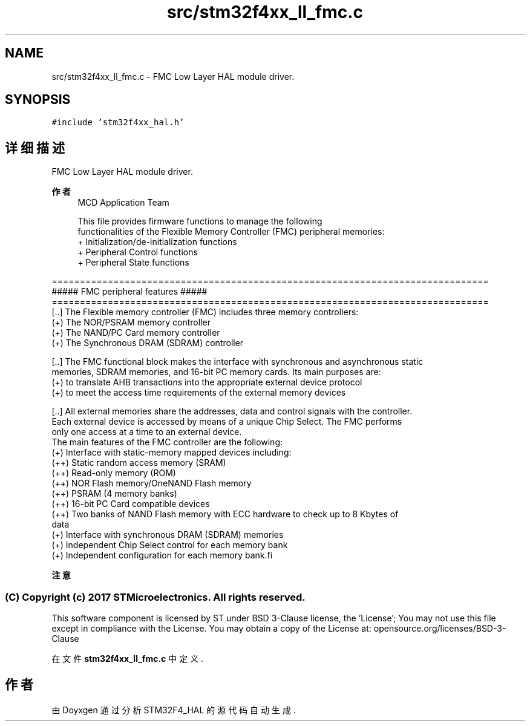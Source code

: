 .TH "src/stm32f4xx_ll_fmc.c" 3 "2020年 八月 7日 星期五" "Version 1.24.0" "STM32F4_HAL" \" -*- nroff -*-
.ad l
.nh
.SH NAME
src/stm32f4xx_ll_fmc.c \- FMC Low Layer HAL module driver\&.  

.SH SYNOPSIS
.br
.PP
\fC#include 'stm32f4xx_hal\&.h'\fP
.br

.SH "详细描述"
.PP 
FMC Low Layer HAL module driver\&. 


.PP
\fB作者\fP
.RS 4
MCD Application Team 
.PP
.nf
     This file provides firmware functions to manage the following 
     functionalities of the Flexible Memory Controller (FMC) peripheral memories:
      + Initialization/de-initialization functions
      + Peripheral Control functions 
      + Peripheral State functions

.fi
.PP
.RE
.PP
.PP
.nf
==============================================================================
                      ##### FMC peripheral features #####
==============================================================================
[..] The Flexible memory controller (FMC) includes three memory controllers:
     (+) The NOR/PSRAM memory controller
     (+) The NAND/PC Card memory controller
     (+) The Synchronous DRAM (SDRAM) controller 
     
[..] The FMC functional block makes the interface with synchronous and asynchronous static
     memories, SDRAM memories, and 16-bit PC memory cards. Its main purposes are:
     (+) to translate AHB transactions into the appropriate external device protocol
     (+) to meet the access time requirements of the external memory devices
 
[..] All external memories share the addresses, data and control signals with the controller.
     Each external device is accessed by means of a unique Chip Select. The FMC performs
     only one access at a time to an external device.
     The main features of the FMC controller are the following:
      (+) Interface with static-memory mapped devices including:
         (++) Static random access memory (SRAM)
         (++) Read-only memory (ROM)
         (++) NOR Flash memory/OneNAND Flash memory
         (++) PSRAM (4 memory banks)
         (++) 16-bit PC Card compatible devices
         (++) Two banks of NAND Flash memory with ECC hardware to check up to 8 Kbytes of
              data
      (+) Interface with synchronous DRAM (SDRAM) memories
      (+) Independent Chip Select control for each memory bank
      (+) Independent configuration for each memory bank.fi
.PP
.PP
\fB注意\fP
.RS 4
.RE
.PP
.SS "(C) Copyright (c) 2017 STMicroelectronics\&. All rights reserved\&."
.PP
This software component is licensed by ST under BSD 3-Clause license, the 'License'; You may not use this file except in compliance with the License\&. You may obtain a copy of the License at: opensource\&.org/licenses/BSD-3-Clause 
.PP
在文件 \fBstm32f4xx_ll_fmc\&.c\fP 中定义\&.
.SH "作者"
.PP 
由 Doyxgen 通过分析 STM32F4_HAL 的 源代码自动生成\&.
